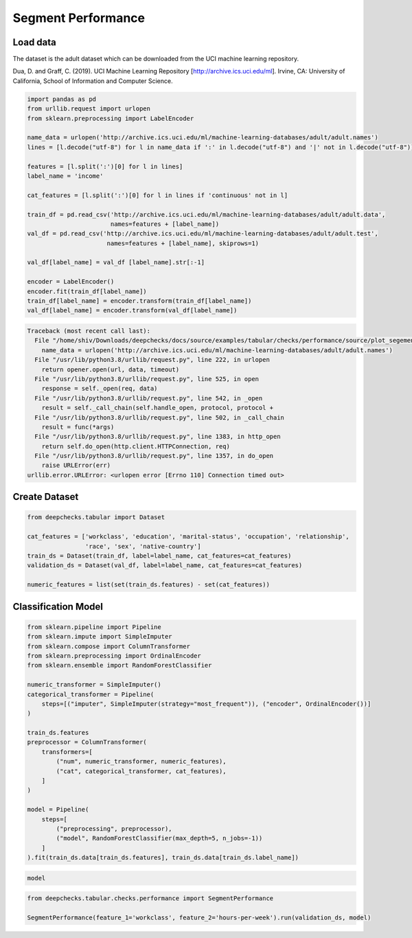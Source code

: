 
.. DO NOT EDIT.
.. THIS FILE WAS AUTOMATICALLY GENERATED BY SPHINX-GALLERY.
.. TO MAKE CHANGES, EDIT THE SOURCE PYTHON FILE:
.. "examples/tabular/checks/performance/examples/plot_segement_performance.py"
.. LINE NUMBERS ARE GIVEN BELOW.

.. only:: html

    .. note::
        :class: sphx-glr-download-link-note

        Click :ref:`here <sphx_glr_download_examples_tabular_checks_performance_examples_plot_segement_performance.py>`
        to download the full example code

.. rst-class:: sphx-glr-example-title

.. _sphx_glr_examples_tabular_checks_performance_examples_plot_segement_performance.py:


Segment Performance
*******************

.. GENERATED FROM PYTHON SOURCE LINES 8-14

Load data
=========
The dataset is the adult dataset which can be downloaded from the UCI machine learning repository.

Dua, D. and Graff, C. (2019). UCI Machine Learning Repository [http://archive.ics.uci.edu/ml].
Irvine, CA: University of California, School of Information and Computer Science.

.. GENERATED FROM PYTHON SOURCE LINES 14-39

.. code-block:: default


    import pandas as pd
    from urllib.request import urlopen
    from sklearn.preprocessing import LabelEncoder

    name_data = urlopen('http://archive.ics.uci.edu/ml/machine-learning-databases/adult/adult.names')
    lines = [l.decode("utf-8") for l in name_data if ':' in l.decode("utf-8") and '|' not in l.decode("utf-8")]

    features = [l.split(':')[0] for l in lines]
    label_name = 'income'

    cat_features = [l.split(':')[0] for l in lines if 'continuous' not in l]

    train_df = pd.read_csv('http://archive.ics.uci.edu/ml/machine-learning-databases/adult/adult.data',
                           names=features + [label_name])
    val_df = pd.read_csv('http://archive.ics.uci.edu/ml/machine-learning-databases/adult/adult.test',
                          names=features + [label_name], skiprows=1)

    val_df[label_name] = val_df [label_name].str[:-1]

    encoder = LabelEncoder()
    encoder.fit(train_df[label_name])
    train_df[label_name] = encoder.transform(train_df[label_name])
    val_df[label_name] = encoder.transform(val_df[label_name])



.. rst-class:: sphx-glr-script-out

.. code-block:: pytb

    Traceback (most recent call last):
      File "/home/shiv/Downloads/deepchecks/docs/source/examples/tabular/checks/performance/source/plot_segement_performance.py", line 19, in <module>
        name_data = urlopen('http://archive.ics.uci.edu/ml/machine-learning-databases/adult/adult.names')
      File "/usr/lib/python3.8/urllib/request.py", line 222, in urlopen
        return opener.open(url, data, timeout)
      File "/usr/lib/python3.8/urllib/request.py", line 525, in open
        response = self._open(req, data)
      File "/usr/lib/python3.8/urllib/request.py", line 542, in _open
        result = self._call_chain(self.handle_open, protocol, protocol +
      File "/usr/lib/python3.8/urllib/request.py", line 502, in _call_chain
        result = func(*args)
      File "/usr/lib/python3.8/urllib/request.py", line 1383, in http_open
        return self.do_open(http.client.HTTPConnection, req)
      File "/usr/lib/python3.8/urllib/request.py", line 1357, in do_open
        raise URLError(err)
    urllib.error.URLError: <urlopen error [Errno 110] Connection timed out>




.. GENERATED FROM PYTHON SOURCE LINES 40-42

Create Dataset
==============

.. GENERATED FROM PYTHON SOURCE LINES 42-52

.. code-block:: default


    from deepchecks.tabular import Dataset

    cat_features = ['workclass', 'education', 'marital-status', 'occupation', 'relationship', 
                    'race', 'sex', 'native-country']
    train_ds = Dataset(train_df, label=label_name, cat_features=cat_features)
    validation_ds = Dataset(val_df, label=label_name, cat_features=cat_features)

    numeric_features = list(set(train_ds.features) - set(cat_features))


.. GENERATED FROM PYTHON SOURCE LINES 53-55

Classification Model
====================

.. GENERATED FROM PYTHON SOURCE LINES 55-82

.. code-block:: default


    from sklearn.pipeline import Pipeline
    from sklearn.impute import SimpleImputer
    from sklearn.compose import ColumnTransformer
    from sklearn.preprocessing import OrdinalEncoder
    from sklearn.ensemble import RandomForestClassifier

    numeric_transformer = SimpleImputer()
    categorical_transformer = Pipeline(
        steps=[("imputer", SimpleImputer(strategy="most_frequent")), ("encoder", OrdinalEncoder())]
    )

    train_ds.features
    preprocessor = ColumnTransformer(
        transformers=[
            ("num", numeric_transformer, numeric_features),
            ("cat", categorical_transformer, cat_features),
        ]
    )

    model = Pipeline(
        steps=[
            ("preprocessing", preprocessor), 
            ("model", RandomForestClassifier(max_depth=5, n_jobs=-1))
        ]
    ).fit(train_ds.data[train_ds.features], train_ds.data[train_ds.label_name])


.. GENERATED FROM PYTHON SOURCE LINES 83-86

.. code-block:: default


    model


.. GENERATED FROM PYTHON SOURCE LINES 87-91

.. code-block:: default


    from deepchecks.tabular.checks.performance import SegmentPerformance

    SegmentPerformance(feature_1='workclass', feature_2='hours-per-week').run(validation_ds, model)


.. rst-class:: sphx-glr-timing

   **Total running time of the script:** ( 2 minutes  9.893 seconds)


.. _sphx_glr_download_examples_tabular_checks_performance_examples_plot_segement_performance.py:


.. only :: html

 .. container:: sphx-glr-footer
    :class: sphx-glr-footer-example



  .. container:: sphx-glr-download sphx-glr-download-python

     :download:`Download Python source code: plot_segement_performance.py <plot_segement_performance.py>`



  .. container:: sphx-glr-download sphx-glr-download-jupyter

     :download:`Download Jupyter notebook: plot_segement_performance.ipynb <plot_segement_performance.ipynb>`


.. only:: html

 .. rst-class:: sphx-glr-signature

    `Gallery generated by Sphinx-Gallery <https://sphinx-gallery.github.io>`_
